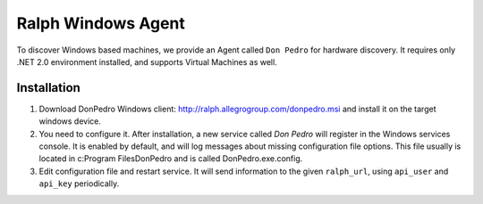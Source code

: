 ===================
Ralph Windows Agent
===================

To discover Windows based machines, we provide an Agent called ``Don Pedro`` for hardware discovery. It requires only .NET 2.0 environment installed, and supports Virtual Machines as well.

Installation
------------

1. Download DonPedro Windows client: http://ralph.allegrogroup.com/donpedro.msi and install it on the target windows device.
2. You need to configure it. After installation, a new service called `Don Pedro` will register in the Windows services console. It is enabled by default, and will log messages about missing configuration file options. This file usually is located in  c:\Program Files\DonPedro and is called DonPedro.exe.config.
3. Edit configuration file and restart service. It will send information to the given ``ralph_url``, using ``api_user`` and ``api_key`` periodically.